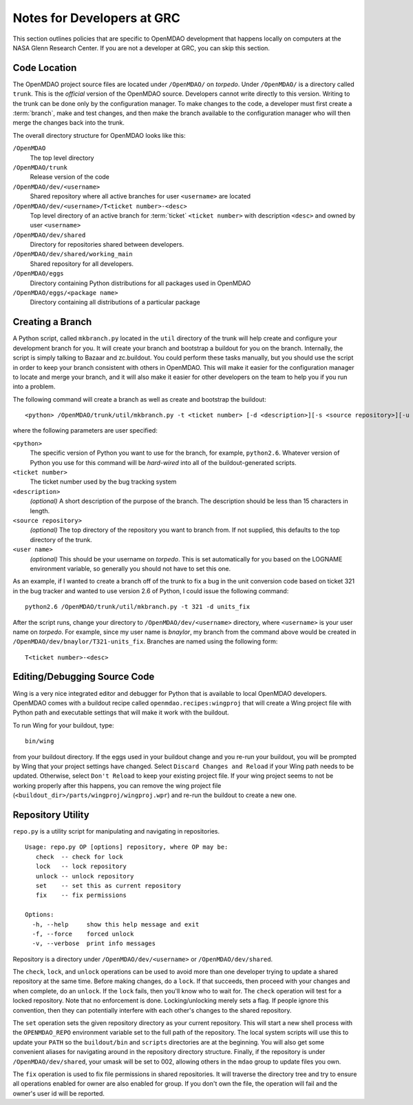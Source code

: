 
Notes for Developers at GRC
---------------------------

This section outlines policies that are specific to OpenMDAO development that
happens locally on computers at the NASA Glenn Research Center. If you
are not a developer at GRC, you can skip this section.



Code Location
=============


The OpenMDAO project source files are located under ``/OpenMDAO/`` on
*torpedo*.  Under ``/OpenMDAO/``
is a directory called ``trunk``.  This is the *official* version of the
OpenMDAO source. Developers cannot write directly to this version.  Writing
to the trunk can be done only by the configuration manager.  To make changes
to the code, a developer must first create a :term:`branch`, make  and test
changes, and then make the branch available to the configuration manager 
who will then merge the changes back into the trunk.

.. index:: pair: OpenMDAO; directory structure

The overall directory structure for OpenMDAO looks like this:

``/OpenMDAO``
    The top level directory
    
``/OpenMDAO/trunk``
    Release version of the code

``/OpenMDAO/dev/<username>``
    Shared repository where all active branches for user ``<username>`` are
    located

``/OpenMDAO/dev/<username>/T<ticket number>-<desc>``
    Top level directory of an active branch for :term:`ticket` ``<ticket number>``
    with description ``<desc>`` and owned by user ``<username>``
    
``/OpenMDAO/dev/shared``
    Directory for repositories shared between developers.

``/OpenMDAO/dev/shared/working_main``
    Shared repository for all developers.

``/OpenMDAO/eggs``
    Directory containing Python distributions for all packages used in
    OpenMDAO
    
``/OpenMDAO/eggs/<package name>``
    Directory containing all distributions of a particular package


Creating a Branch
=================


A Python script, called ``mkbranch.py`` located in the ``util`` directory of the
trunk will help create and configure your development branch for you.  It will
create your branch and bootstrap a buildout for you on the branch. Internally,
the script is simply talking to Bazaar and zc.buildout. You could perform these
tasks manually, but you should use the script in order to keep your branch
consistent with others in OpenMDAO.  This will make it easier for the
configuration manager to locate and merge your branch, and it will also make it
easier for other developers on the team to help you if you run into a problem.


.. index:: ticket

The following command will create a branch as well as create and bootstrap the
buildout:

::

  <python> /OpenMDAO/trunk/util/mkbranch.py -t <ticket number> [-d <description>][-s <source repository>][-u <user name>]

where the following parameters are user specified:

``<python>`` 
   The specific version of Python you want to use for the branch, for example,
   ``python2.6``.  Whatever version of Python you use for this command will be
   *hard-wired* into all of the buildout-generated scripts.

``<ticket number>``
   The ticket number used by the bug tracking system
   
``<description>``
   *(optional)* A short description  of the purpose of the branch. The description
   should be less than 15 characters in length. 
   
``<source repository>``
   *(optional)* The top directory of the repository you want to branch from. If
   not supplied, this defaults to the top directory of the trunk.
   
``<user name>``
   *(optional)* This should be your username on *torpedo*.  This is set 
   automatically for you based on the LOGNAME environment variable, so 
   generally you should not have to set this one.
   

As an example, if I wanted to create a branch off of the trunk to fix a bug in
the unit conversion code based on ticket 321 in the bug tracker and wanted to
use version 2.6 of Python, I could issue the following command:

::

   python2.6 /OpenMDAO/trunk/util/mkbranch.py -t 321 -d units_fix 


After the script runs, change your directory to
``/OpenMDAO/dev/<username>`` directory, where ``<username>`` is your
user name on *torpedo*.  For example, since my user name is *bnaylor*, my branch
from the command above would be created in 
``/OpenMDAO/dev/bnaylor/T321-units_fix``. Branches are named using the
following form:

::

  T<ticket number>-<desc>


.. index:: Wing

Editing/Debugging Source Code
=============================

Wing is a very nice integrated editor and debugger for Python that is available to
local OpenMDAO developers.  OpenMDAO comes with a buildout recipe called 
``openmdao.recipes:wingproj`` that will create a Wing project file with
Python path and executable settings that will make it work with the buildout.

To run Wing for your buildout, type:

::

    bin/wing
    
from your buildout directory.  If the eggs used in your buildout change and you
re-run your buildout, you will be prompted by Wing that your project settings
have changed. Select ``Discard Changes and Reload`` if your Wing path needs to
be updated. Otherwise, select ``Don't Reload`` to keep your existing project
file. If your wing project seems to not be working properly after this happens,
you can remove the wing project file (``<buildout_dir>/parts/wingproj/wingproj.wpr``)
and re-run the buildout to create a new one.


.. index:: repo.py

Repository Utility
==================

``repo.py`` is a utility script for manipulating and navigating in repositories.

::

    Usage: repo.py OP [options] repository, where OP may be:
       check  -- check for lock
       lock   -- lock repository
       unlock -- unlock repository
       set    -- set this as current repository
       fix    -- fix permissions

    Options:
      -h, --help     show this help message and exit
      -f, --force    forced unlock
      -v, --verbose  print info messages

Repository is a directory under ``/OpenMDAO/dev/<username>`` or
``/OpenMDAO/dev/shared``.

The ``check``, ``lock``, and ``unlock`` operations can be used to avoid
more than one developer trying to update a shared repository at the same time.
Before making changes, do a ``lock``.  If that succeeds, then proceed with
your changes and when complete, do an ``unlock``.  If the ``lock`` fails, then
you'll know who to wait for.  The ``check`` operation will test for a locked
repository.  Note that no enforcement is done.  Locking/unlocking merely
sets a flag.  If people ignore this convention, then they can potentially
interfere with each other's changes to the shared repository.

The ``set`` operation sets the given repository directory as your current
repository.  This will start a new shell process with the ``OPENMDAO_REPO``
environment variable set to the full path of the repository.  The local
system scripts will use this to update your ``PATH`` so the ``buildout/bin``
and ``scripts`` directories are at the beginning.  You will also get some
convenient aliases for navigating around in the repository directory
structure.  Finally, if the repository is under ``/OpenMDAO/dev/shared``,
your umask will be set to 002, allowing others in the ``mdao`` group to
update files you own.

The ``fix`` operation is used to fix file permissions in shared repositories.
It will traverse the directory tree and try to ensure all operations enabled
for owner are also enabled for group.  If you don't own the file,
the operation will fail and the owner's user id will be reported.

